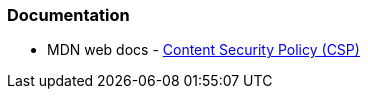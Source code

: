 === Documentation

* MDN web docs - https://developer.mozilla.org/en-US/docs/Web/HTTP/CSP[Content Security Policy (CSP)]

